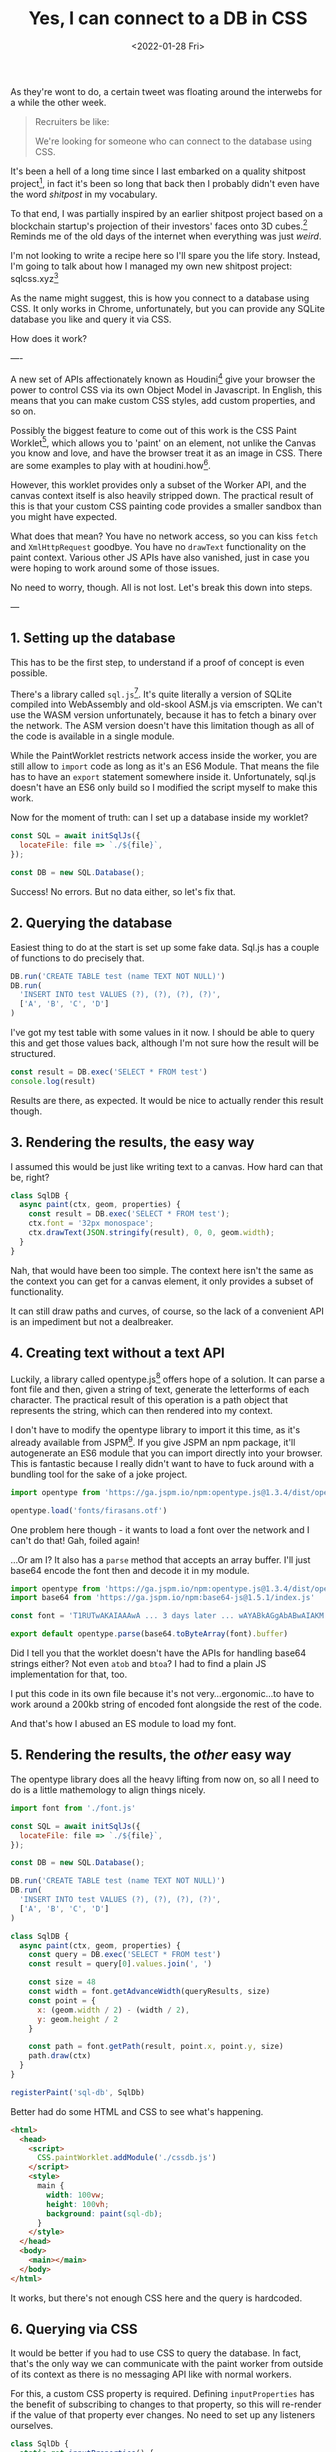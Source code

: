 #+title: Yes, I can connect to a DB in CSS
#+date: <2022-01-28 Fri>
#+category: shitpost-project

As they're wont to do, a certain tweet was floating around the interwebs for a while the other week.

#+ATTR_HTML: :src /img/yes-i-can-connect-to-a-db-in-css/tweet.jpg
[[../../assets/img/yes-i-can-connect-to-a-db-in-css/tweet.jpg]]

#+begin_quote
Recruiters be like:

We're looking for someone who can connect to the database using CSS.
#+end_quote

It's been a hell of a long time since I last embarked on a quality shitpost project[fn:1], in fact it's been so long that back then I probably didn't even have the word /shitpost/ in my vocabulary.

To that end, I was partially inspired by an earlier shitpost project based on a blockchain startup's projection of their investors' faces onto 3D cubes.[fn:2] Reminds me of the old days of the internet when everything was just /weird/.

I'm not looking to write a recipe here so I'll spare you the life story. Instead, I'm going to talk about how I managed my own new shitpost project: sqlcss.xyz[fn:3]

#+ATTR_HTML: :src /img/yes-i-can-connect-to-a-db-in-css/example.png
[[../../assets/img/yes-i-can-connect-to-a-db-in-css/example.png]]

As the name might suggest, this is how you connect to a database using CSS. It only works in Chrome, unfortunately, but you can provide any SQLite database you like and query it via CSS.

How does it work?

----

A new set of APIs affectionately known as Houdini[fn:4] give your browser the power to control CSS via its own Object Model in Javascript. In English, this means that you can make custom CSS styles, add custom properties, and so on.

Possibly the biggest feature to come out of this work is the CSS Paint Worklet[fn:5], which allows you to 'paint' on an element, not unlike the Canvas you know and love, and have the browser treat it as an image in CSS. There are some examples to play with at houdini.how[fn:6].

However, this worklet provides only a subset of the Worker API, and the canvas context itself is also heavily stripped down. The practical result of this is that your custom CSS painting code provides a smaller sandbox than you might have expected.

What does that mean? You have no network access, so you can kiss ~fetch~ and ~XmlHttpRequest~ goodbye. You have no ~drawText~ functionality on the paint context. Various other JS APIs have also vanished, just in case you were hoping to work around some of those issues.

No need to worry, though. All is not lost. Let's break this down into steps.

---

** 1. Setting up the database

This has to be the first step, to understand if a proof of concept is even possible.

There's a library called ~sql.js~[fn:7]. It's quite literally a version of SQLite compiled into WebAssembly and old-skool ASM.js via emscripten. We can't use the WASM version unfortunately, because it has to fetch a binary over the network. The ASM version doesn't have this limitation though as all of the code is available in a single module.

While the PaintWorklet restricts network access inside the worker, you are still allow to ~import~ code as long as it's an ES6 Module. That means the file has to have an ~export~ statement somewhere inside it. Unfortunately, sql.js doesn't have an ES6 only build so I modified the script myself to make this work.

Now for the moment of truth: can I set up a database inside my worklet?

#+begin_src javascript
  const SQL = await initSqlJs({
    locateFile: file => `./${file}`,
  });

  const DB = new SQL.Database();
#+end_src

Success! No errors. But no data either, so let's fix that.

** 2. Querying the database

Easiest thing to do at the start is set up some fake data. Sql.js has a couple of functions to do precisely that.

#+begin_src javascript
  DB.run('CREATE TABLE test (name TEXT NOT NULL)')
  DB.run(
    'INSERT INTO test VALUES (?), (?), (?), (?)',
    ['A', 'B', 'C', 'D']
  )
#+end_src

I've got my test table with some values in it now. I should be able to query this and get those values back, although I'm not sure how the result will be structured.

#+begin_src javascript
  const result = DB.exec('SELECT * FROM test')
  console.log(result)
#+end_src

Results are there, as expected. It would be nice to actually render this result though.

** 3. Rendering the results, the easy way

I assumed this would be just like writing text to a canvas. How hard can that be, right?

#+begin_src javascript
class SqlDB {
  async paint(ctx, geom, properties) {
    const result = DB.exec('SELECT * FROM test');
    ctx.font = '32px monospace';
    ctx.drawText(JSON.stringify(result), 0, 0, geom.width);
  }
}
#+end_src

Nah, that would have been too simple. The context here isn't the same as the context you can get for a canvas element, it only provides a subset of functionality.

It can still draw paths and curves, of course, so the lack of a convenient API is an impediment but not a dealbreaker.

** 4. Creating text without a text API

Luckily, a library called opentype.js[fn:8] offers hope of a solution. It can parse a font file and then, given a string of text, generate the letterforms of each character. The practical result of this operation is a path object that represents the string, which can then rendered into my context.

I don't have to modify the opentype library to import it this time, as it's already available from JSPM[fn:9]. If you give JSPM an npm package, it'll autogenerate an ES6 module that you can import directly into your browser. This is fantastic because I really didn't want to have to fuck around with a bundling tool for the sake of a joke project.


#+begin_src javascript
  import opentype from 'https://ga.jspm.io/npm:opentype.js@1.3.4/dist/opentype.module.js'

  opentype.load('fonts/firasans.otf')
#+end_src

One problem here though - it wants to load a font over the network and I can't do that! Gah, foiled again!

...Or am I? It also has a ~parse~ method that accepts an array buffer. I'll just base64 encode the font then and decode it in my module.

#+begin_src javascript
  import opentype from 'https://ga.jspm.io/npm:opentype.js@1.3.4/dist/opentype.module.js'
  import base64 from 'https://ga.jspm.io/npm:base64-js@1.5.1/index.js'

  const font = 'T1RUTwAKAIAAAwA ... 3 days later ... wAYABkAGgAbABwAIAKM'

  export default opentype.parse(base64.toByteArray(font).buffer)
#+end_src

Did I tell you that the worklet doesn't have the APIs for handling base64 strings either? Not even ~atob~ and ~btoa~? I had to find a plain JS implementation for that, too.

I put this code in its own file because it's not very...ergonomic...to have to work around a 200kb string of encoded font alongside the rest of the code.

And that's how I abused an ES module to load my font.

** 5. Rendering the results, the /other/ easy way

The opentype library does all the heavy lifting from now on, so all I need to do is a little mathemology to align things nicely.

#+begin_src javascript
  import font from './font.js'

  const SQL = await initSqlJs({
    locateFile: file => `./${file}`,
  });

  const DB = new SQL.Database();

  DB.run('CREATE TABLE test (name TEXT NOT NULL)')
  DB.run(
    'INSERT INTO test VALUES (?), (?), (?), (?)',
    ['A', 'B', 'C', 'D']
  )

  class SqlDB {
    async paint(ctx, geom, properties) {
      const query = DB.exec('SELECT * FROM test')
      const result = query[0].values.join(', ')

      const size = 48
      const width = font.getAdvanceWidth(queryResults, size)
      const point = {
        x: (geom.width / 2) - (width / 2),
        y: geom.height / 2
      }

      const path = font.getPath(result, point.x, point.y, size)
      path.draw(ctx)
    }
  }

  registerPaint('sql-db', SqlDb)
#+end_src

Better had do some HTML and CSS to see what's happening.

#+begin_src html
  <html>
    <head>
      <script>
        CSS.paintWorklet.addModule('./cssdb.js')
      </script>
      <style>
        main {
          width: 100vw;
          height: 100vh;
          background: paint(sql-db);
        }
      </style>
    </head>
    <body>
      <main></main>
    </body>
  </html>
#+end_src

It works, but there's not enough CSS here and the query is hardcoded.

** 6. Querying via CSS

It would be better if you had to use CSS to query the database. In fact, that's the only way we can communicate with the paint worker from outside of its context as there is no messaging API like with normal workers.

For this, a custom CSS property is required. Defining ~inputProperties~ has the benefit of subscribing to changes to that property, so this will re-render if the value of that property ever changes. No need to set up any listeners ourselves.

#+begin_src javascript
  class SqlDb {
    static get inputProperties() {
      return [
        '--sql-query',
      ]
    }

    async paint(ctx, geom, properties) {
      // ...
      const query = DB.exec(String(properties.get('--sql-query')))
    }
  }
#+end_src

Those CSS properties are known as typed properties, but they're essentially boxed up in a special ~CSSProperty~ class that isn't very useful by itself. So you have to manually convert it to a string or a number or some such to use it, as above.

Just a quick tweak to the CSS now.

#+begin_src css
  main {
    // ...
    --sql-query: SELECT name FROM test;
  }
#+end_src

Quotes are deliberately omitted here because otherwise I would have to remove them from the string before passing it to the database. That said, this works well!

*Mission Accomplished!*

-----

If you've played with sqlcss.xyz already you will have noticed that I didn't settle for that. After a bit of refactoring, a couple more changes were made.

** 7. BYODB

Hard-coding a database schema and, well, actual data, kinda sucks. It proves the concept but surely we can do better than that.

It would be cool if you could query whatever database you liked, so long as you had the database file handy. I would just have to read that file and base64 encode it, like I did with the font file.

#+begin_src javascript
  const fileInput = document.getElementById('db-file')
  fileInput.onchange = () => {
    const reader = new FileReader()
    reader.readAsDataURL(fileInput.files[0])

    reader.onload = () => {
      document.documentElement.style.setProperty(
          '--sql-database',
          `url('${reader.result}')`
      )
    }
  }
#+end_src

I made an extra CSS property for that, where you can provide your SQLite database as a base64-encoded data URI. The data URI is basically just for show and to make sure it's valid for the DOM; I'll parse that stuff out on the worker side.

The last step is to make it easier to query, because otherwise you have to go into your debugger to manipulate the CSS on an element.

** 8. Write your own queries

This is possibly the least complicated part of the project. The custom property has a bit of an issue with semicolons, and SQLite doesn't care if the trailing semicolon is omitted, so the easiest thing to do is delete it if it's found in the input.

#+begin_src javascript
  const queryInput = document.getElementById('db-query')
  queryInput.onchange = () => {
    let query = queryInput.value;
    if (query.endsWith(';')) {
      query = query.slice(0, -1)
    }

      document.documentElement.style.setProperty(
      '--sql-query',
      queryInput.value
    )
  }
#+end_src

Now you can use CSS to import and browse your own database!

-----

One thing I left out from all of this is how to nicely render the results when there are a lot of them and they need to be split up onto separate lines. That's not really related to connecting to a database via CSS so I decided it wasn't worth it, but the code is all available on git if you want to take this ridiculous concept even further.[fn:10]


[fn:1] https://github.com/leemeichin/node_module
[fn:2] https://twitter.com/tarngerine/status/1466288061034156033
[fn:3] https://www.sqlcss.xyz
[fn:4] https://developer.mozilla.org/en-US/docs/Web/Guide/Houdini
[fn:5] https://developer.mozilla.org/en-US/docs/Web/API/PaintWorklet
[fn:6] https://houdini.how/
[fn:7] https://sql.js.org/
[fn:8] https://opentype.js.org/
[fn:9] https://jspm.org/
[fn:10] https://git.sr.ht/~mrlee/sqlcss
